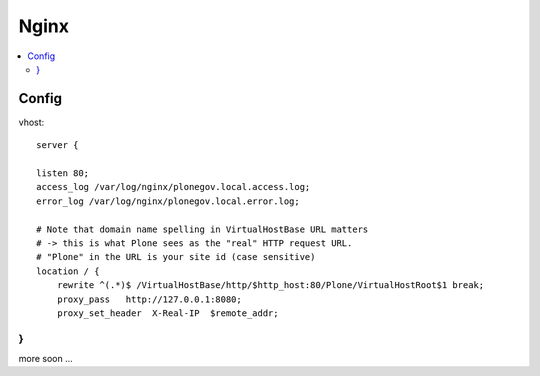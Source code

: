 ======
Nginx
======

.. contents:: :local:

Config
------

vhost::

        server {

        listen 80;
        access_log /var/log/nginx/plonegov.local.access.log;
        error_log /var/log/nginx/plonegov.local.error.log;

        # Note that domain name spelling in VirtualHostBase URL matters
        # -> this is what Plone sees as the "real" HTTP request URL.
        # "Plone" in the URL is your site id (case sensitive)
        location / {
            rewrite ^(.*)$ /VirtualHostBase/http/$http_host:80/Plone/VirtualHostRoot$1 break;
            proxy_pass   http://127.0.0.1:8080;
            proxy_set_header  X-Real-IP  $remote_addr;
}
}

more soon ...


